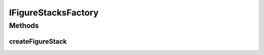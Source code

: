 .. java:import:: java.util List

IFigureStacksFactory
====================

.. java:package:: Definition.factory
   :noindex:

.. java:type:: public interface IFigureStacksFactory

   Created by hades-incarnate on 11/2/2015. Fabrika stackova elemenata

Methods
-------
createFigureStack
^^^^^^^^^^^^^^^^^

.. java:method::  List<IFigureStack> createFigureStack(IBoard board, IBoardElement boardElement, Object payload)
   :outertype: IFigureStacksFactory

   Fabrika za kreiranje stackova elemenata

   :param board: board na kome se kreira stack
   :param boardElement: board element na kome se kreira stack
   :param payload: custom objekat koji pomaze u kreiranju
   :return: Novi figure stack

